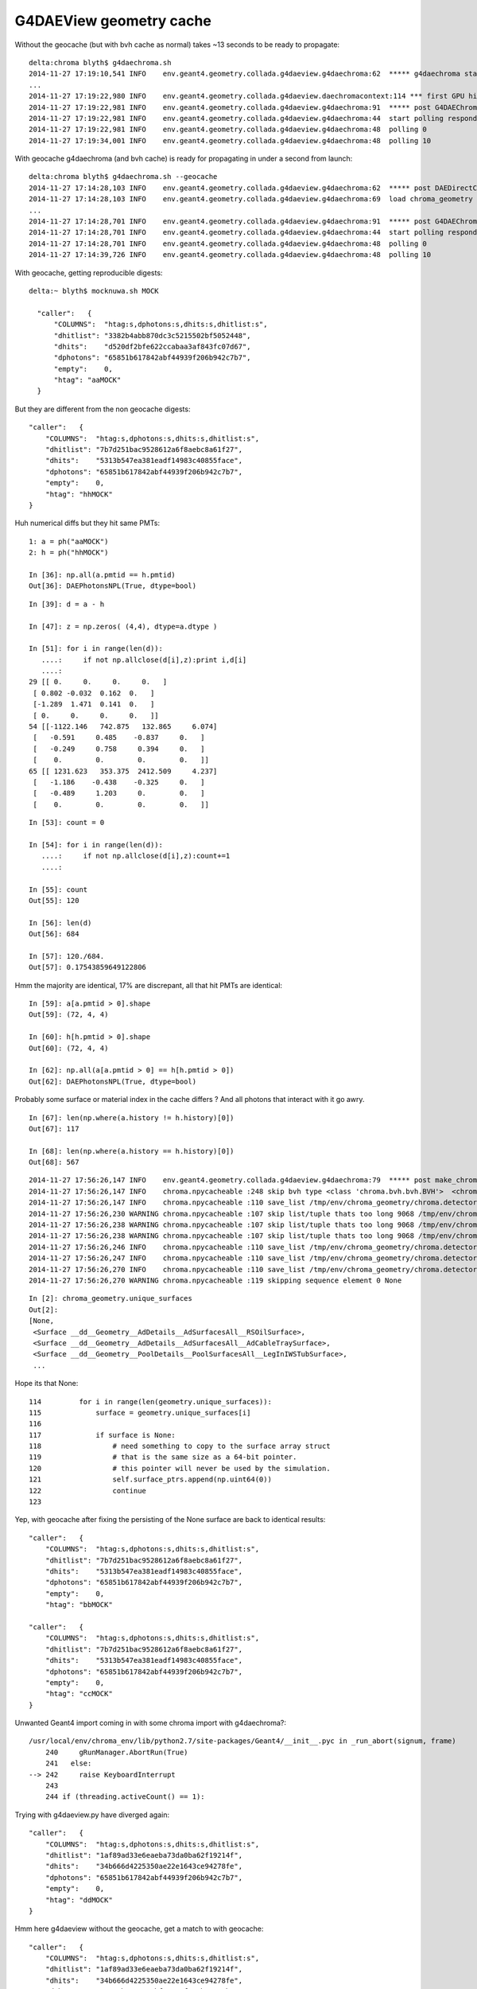 G4DAEView geometry cache 
==========================

Without the geocache (but with bvh cache as normal) takes ~13 seconds to be ready to propagate::

    delta:chroma blyth$ g4daechroma.sh 
    2014-11-27 17:19:10,541 INFO    env.geant4.geometry.collada.g4daeview.g4daechroma:62  ***** g4daechroma start
    ...
    2014-11-27 17:19:22,980 INFO    env.geant4.geometry.collada.g4daeview.daechromacontext:114 *** first GPU hit : done 
    2014-11-27 17:19:22,981 INFO    env.geant4.geometry.collada.g4daeview.g4daechroma:91  ***** post G4DAEChroma ctor
    2014-11-27 17:19:22,981 INFO    env.geant4.geometry.collada.g4daeview.g4daechroma:44  start polling responder: DAEDirectResponder connect tcp://127.0.0.1:5002  
    2014-11-27 17:19:22,981 INFO    env.geant4.geometry.collada.g4daeview.g4daechroma:48  polling 0 
    2014-11-27 17:19:34,001 INFO    env.geant4.geometry.collada.g4daeview.g4daechroma:48  polling 10 

With geocache g4daechroma (and bvh cache) is ready for propagating in under a second from launch:: 

    delta:chroma blyth$ g4daechroma.sh --geocache
    2014-11-27 17:14:28,103 INFO    env.geant4.geometry.collada.g4daeview.g4daechroma:62  ***** post DAEDirectConfig.parse
    2014-11-27 17:14:28,103 INFO    env.geant4.geometry.collada.g4daeview.g4daechroma:69  load chroma_geometry from /tmp/env/chroma_geometry 
    ...
    2014-11-27 17:14:28,701 INFO    env.geant4.geometry.collada.g4daeview.g4daechroma:91  ***** post G4DAEChroma ctor
    2014-11-27 17:14:28,701 INFO    env.geant4.geometry.collada.g4daeview.g4daechroma:44  start polling responder: DAEDirectResponder connect tcp://127.0.0.1:5002  
    2014-11-27 17:14:28,701 INFO    env.geant4.geometry.collada.g4daeview.g4daechroma:48  polling 0 
    2014-11-27 17:14:39,726 INFO    env.geant4.geometry.collada.g4daeview.g4daechroma:48  polling 10 


With geocache, getting reproducible digests::

      delta:~ blyth$ mocknuwa.sh MOCK 

        "caller":   {
            "COLUMNS":  "htag:s,dphotons:s,dhits:s,dhitlist:s",
            "dhitlist": "3382b4abb870dc3c5215502bf5052448",
            "dhits":    "d520df2bfe622ccabaa3af843fc07d67",
            "dphotons": "65851b617842abf44939f206b942c7b7",
            "empty":    0,
            "htag": "aaMOCK"
        }

But they are different from the non geocache digests::

        "caller":   {
            "COLUMNS":  "htag:s,dphotons:s,dhits:s,dhitlist:s",
            "dhitlist": "7b7d251bac9528612a6f8aebc8a61f27",
            "dhits":    "5313b547ea381eadf14983c40855face",
            "dphotons": "65851b617842abf44939f206b942c7b7",
            "empty":    0,
            "htag": "hhMOCK"
        }








Huh numerical diffs but they hit same PMTs::

    1: a = ph("aaMOCK")
    2: h = ph("hhMOCK")

    In [36]: np.all(a.pmtid == h.pmtid)
    Out[36]: DAEPhotonsNPL(True, dtype=bool)


::

    In [39]: d = a - h

    In [47]: z = np.zeros( (4,4), dtype=a.dtype )

    In [51]: for i in range(len(d)):
       ....:     if not np.allclose(d[i],z):print i,d[i]
       ....:     
    29 [[ 0.     0.     0.     0.   ]
     [ 0.802 -0.032  0.162  0.   ]
     [-1.289  1.471  0.141  0.   ]
     [ 0.     0.     0.     0.   ]]
    54 [[-1122.146   742.875   132.865     6.074]
     [   -0.591     0.485    -0.837     0.   ]
     [   -0.249     0.758     0.394     0.   ]
     [    0.        0.        0.        0.   ]]
    65 [[ 1231.623   353.375  2412.509     4.237]
     [   -1.186    -0.438    -0.325     0.   ]
     [   -0.489     1.203     0.        0.   ]
     [    0.        0.        0.        0.   ]]

::

    In [53]: count = 0 

    In [54]: for i in range(len(d)):
       ....:     if not np.allclose(d[i],z):count+=1
       ....:     

    In [55]: count
    Out[55]: 120

    In [56]: len(d)
    Out[56]: 684

    In [57]: 120./684.
    Out[57]: 0.17543859649122806




Hmm the majority are identical, 17% are discrepant, all that hit PMTs are identical::

    In [59]: a[a.pmtid > 0].shape
    Out[59]: (72, 4, 4)

    In [60]: h[h.pmtid > 0].shape
    Out[60]: (72, 4, 4)

    In [62]: np.all(a[a.pmtid > 0] == h[h.pmtid > 0])
    Out[62]: DAEPhotonsNPL(True, dtype=bool)


Probably some surface or material index in the cache differs ? 
And all photons that interact with it go awry.

::

    In [67]: len(np.where(a.history != h.history)[0])
    Out[67]: 117

    In [68]: len(np.where(a.history == h.history)[0])
    Out[68]: 567



::

    2014-11-27 17:56:26,147 INFO    env.geant4.geometry.collada.g4daeview.g4daechroma:79  ***** post make_chroma_geometry 
    2014-11-27 17:56:26,147 INFO    chroma.npycacheable :248 skip bvh type <class 'chroma.bvh.bvh.BVH'>  <chroma.bvh.bvh.BVH object at 0x11f186d50> 
    2014-11-27 17:56:26,147 INFO    chroma.npycacheable :110 save_list /tmp/env/chroma_geometry/chroma.detector:Detector:0x11aace190/charge_cdf len 2 
    2014-11-27 17:56:26,230 WARNING chroma.npycacheable :107 skip list/tuple thats too long 9068 /tmp/env/chroma_geometry/chroma.detector:Detector:0x11aace190/solid_displacements 
    2014-11-27 17:56:26,238 WARNING chroma.npycacheable :107 skip list/tuple thats too long 9068 /tmp/env/chroma_geometry/chroma.detector:Detector:0x11aace190/solid_rotations 
    2014-11-27 17:56:26,238 WARNING chroma.npycacheable :107 skip list/tuple thats too long 9068 /tmp/env/chroma_geometry/chroma.detector:Detector:0x11aace190/solids 
    2014-11-27 17:56:26,246 INFO    chroma.npycacheable :110 save_list /tmp/env/chroma_geometry/chroma.detector:Detector:0x11aace190/time_cdf len 2 
    2014-11-27 17:56:26,247 INFO    chroma.npycacheable :110 save_list /tmp/env/chroma_geometry/chroma.detector:Detector:0x11aace190/unique_materials len 29 
    2014-11-27 17:56:26,270 INFO    chroma.npycacheable :110 save_list /tmp/env/chroma_geometry/chroma.detector:Detector:0x11aace190/unique_surfaces len 31 
    2014-11-27 17:56:26,270 WARNING chroma.npycacheable :119 skipping sequence element 0 None 


::

    In [2]: chroma_geometry.unique_surfaces
    Out[2]: 
    [None,
     <Surface __dd__Geometry__AdDetails__AdSurfacesAll__RSOilSurface>,
     <Surface __dd__Geometry__AdDetails__AdSurfacesAll__AdCableTraySurface>,
     <Surface __dd__Geometry__PoolDetails__PoolSurfacesAll__LegInIWSTubSurface>,
     ...


Hope its that None::

    114         for i in range(len(geometry.unique_surfaces)):
    115             surface = geometry.unique_surfaces[i]
    116 
    117             if surface is None:
    118                 # need something to copy to the surface array struct
    119                 # that is the same size as a 64-bit pointer.
    120                 # this pointer will never be used by the simulation.
    121                 self.surface_ptrs.append(np.uint64(0))
    122                 continue
    123 


Yep, with geocache after fixing the persisting of the None surface are back to identical results::

        "caller":   {
            "COLUMNS":  "htag:s,dphotons:s,dhits:s,dhitlist:s",
            "dhitlist": "7b7d251bac9528612a6f8aebc8a61f27",
            "dhits":    "5313b547ea381eadf14983c40855face",
            "dphotons": "65851b617842abf44939f206b942c7b7",
            "empty":    0,
            "htag": "bbMOCK"

        "caller":   {
            "COLUMNS":  "htag:s,dphotons:s,dhits:s,dhitlist:s",
            "dhitlist": "7b7d251bac9528612a6f8aebc8a61f27",
            "dhits":    "5313b547ea381eadf14983c40855face",
            "dphotons": "65851b617842abf44939f206b942c7b7",
            "empty":    0,
            "htag": "ccMOCK"
        }



Unwanted Geant4 import coming in with some chroma import with g4daechroma?::

    /usr/local/env/chroma_env/lib/python2.7/site-packages/Geant4/__init__.pyc in _run_abort(signum, frame)
        240     gRunManager.AbortRun(True)
        241   else:
    --> 242     raise KeyboardInterrupt
        243 
        244 if (threading.activeCount() == 1):



Trying with g4daeview.py have diverged again::


    "caller":   {
        "COLUMNS":  "htag:s,dphotons:s,dhits:s,dhitlist:s",
        "dhitlist": "1af89ad33e6eaeba73da0ba62f19214f",
        "dhits":    "34b666d4225350ae22e1643ce94278fe",
        "dphotons": "65851b617842abf44939f206b942c7b7",
        "empty":    0,
        "htag": "ddMOCK"
    }


Hmm here g4daeview without the geocache, get a match to with geocache::

    "caller":   {
        "COLUMNS":  "htag:s,dphotons:s,dhits:s,dhitlist:s",
        "dhitlist": "1af89ad33e6eaeba73da0ba62f19214f",
        "dhits":    "34b666d4225350ae22e1643ce94278fe",
        "dphotons": "65851b617842abf44939f206b942c7b7",
        "empty":    0,
        "htag": "ffMOCK"


::

    In [86]: np.all(c == h)
    Out[86]: DAEPhotonsNPL(True, dtype=bool)

    b = ph("ddMOCK")

    In [80]: b[b.pmtid>0].shape
    Out[80]: (76, 4, 4)

    In [81]: a[a.pmtid>0].shape
    Out[81]: (72, 4, 4)


Most all are different::

    In [92]: count = 0 

    In [93]: for i in range(len(d)):
       ....:     if not np.allclose(d[i],z):count+=1
       ....:     

    In [94]: count
    Out[94]: 681





With a fresh updated cache::

    delta:chroma blyth$ g4daechroma.sh --geocacheupdate

    "caller":   {
        "COLUMNS":  "htag:s,dphotons:s,dhits:s,dhitlist:s",
        "dhitlist": "7b7d251bac9528612a6f8aebc8a61f27",
        "dhits":    "5313b547ea381eadf14983c40855face",
        "dphotons": "65851b617842abf44939f206b942c7b7",
        "empty":    0,
        "htag": "gdcMOCK"
    }

Operating from that cache get agreement::

    delta:chroma blyth$ g4daechroma.sh --geocache

    "caller":   {
        "COLUMNS":  "htag:s,dphotons:s,dhits:s,dhitlist:s",
        "dhitlist": "7b7d251bac9528612a6f8aebc8a61f27",
        "dhits":    "5313b547ea381eadf14983c40855face",
        "dphotons": "65851b617842abf44939f206b942c7b7",
        "empty":    0,
        "htag": "gdccMOCK"
    }


Running off that cache::

    delta:chroma blyth$ g4daeview.sh --geocache

Get a bookmark related need for solids::

    Traceback (most recent call last):
      File "/Users/blyth/env/bin/g4daeview.py", line 4, in <module>
        main()
      File "/usr/local/env/chroma_env/lib/python2.7/site-packages/env/geant4/geometry/collada/g4daeview/g4daeview.py", line 352, in main
        scene = DAEScene(geometry, chroma_geometry, config )
      File "/usr/local/env/chroma_env/lib/python2.7/site-packages/env/geant4/geometry/collada/g4daeview/daescene.py", line 74, in __init__
        self.bookmarks = DAEBookmarks(config, geometry ) 
      File "/usr/local/env/chroma_env/lib/python2.7/site-packages/env/geant4/geometry/collada/g4daeview/daebookmarks.py", line 42, in __init__
        self.load(ipath, geometry)  
      File "/usr/local/env/chroma_env/lib/python2.7/site-packages/env/geant4/geometry/collada/g4daeview/daebookmarks.py", line 176, in load
        view = DAEViewpoint.fromini( cfg, geometry ) 
      File "/usr/local/env/chroma_env/lib/python2.7/site-packages/env/geant4/geometry/collada/g4daeview/daeviewpoint.py", line 347, in fromini
        solid = geometry.find_solid_by_index(v) 
      File "/usr/local/env/chroma_env/lib/python2.7/site-packages/env/geant4/geometry/collada/g4daeview/daegeometry.py", line 390, in find_solid_by_index
        selection = filter(lambda _:str(_.index) == index, self.solids)
    AttributeError: 'DAEGeometry' object has no attribute 'solids'


After avoiding that succeed to launch in about a second::

    delta:chroma blyth$ g4daeview.sh --geocache

But still mismatched::

    "caller":   {
        "COLUMNS":  "htag:s,dphotons:s,dhits:s,dhitlist:s",
        "dhitlist": "1af89ad33e6eaeba73da0ba62f19214f",
        "dhits":    "34b666d4225350ae22e1643ce94278fe",
        "dphotons": "65851b617842abf44939f206b942c7b7",
        "empty":    0,
        "htag": "gdvMOCK"
    }



::

    v = ph("gdvMOCK")
    c = ph("gdcMOCK")


    In [17]: z = np.zeros((4,4), dtype=c.dtype)

    In [18]: cmv = c - v

    In [19]: count = 0 

    In [20]: for i in range(len(cmv)):
       ....:     if not np.allclose(cmv[i],z):count += 1
       ....:     

    In [21]: count
    Out[21]: 681

    In [22]: len(cmv)
    Out[22]: 684



Hmm only first last and middle agree, thats suspicious::

    In [27]: for i in range(len(cmv)):
       ....:     if np.allclose(cmv[i],z):print i 
       ....:     
    0
    341
    683

::

    In [28]: 684/2
    Out[28]: 342



::

    n [36]: c[0,3].view(np.int32)
    Out[36]: DAEPhotonsNPL([0, 0, 2, 0], dtype=int32)

    In [37]: c[341,3].view(np.int32)
    Out[37]: DAEPhotonsNPL([     341,        0,        4, 16909842], dtype=int32)

    In [38]: c[683,3].view(np.int32)
    Out[38]: DAEPhotonsNPL([683,   0,  64,   0], dtype=int32)


